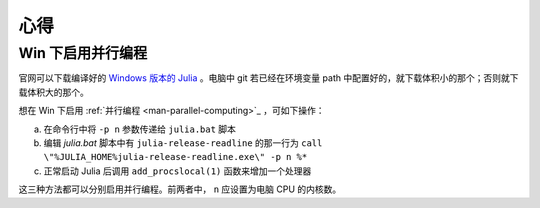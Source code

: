 .. _note-uses:

******
 心得
******

Win 下启用并行编程
------------------

官网可以下载编译好的 `Windows 版本的 Julia <https://code.google.com/p/julialang/downloads/list>`_ 。电脑中 git 若已经在环境变量 path 中配置好的，就下载体积小的那个；否则就下载体积大的那个。

想在 Win 下启用 :ref:`并行编程 <man-parallel-computing>`_ ，可如下操作：

a) 在命令行中将 ``-p n`` 参数传递给 ``julia.bat`` 脚本
b) 编辑 `julia.bat` 脚本中有 ``julia-release-readline`` 的那一行为 ``call \"%JULIA_HOME%julia-release-readline.exe\" -p n %*`` 
c) 正常启动 Julia 后调用 ``add_procslocal(1)`` 函数来增加一个处理器

这三种方法都可以分别启用并行编程。前两者中， ``n`` 应设置为电脑 CPU 的内核数。